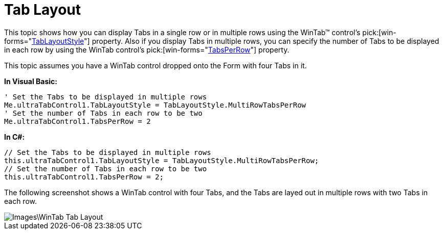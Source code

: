 ﻿////

|metadata|
{
    "name": "wintab-tab-layout",
    "controlName": ["WinTab"],
    "tags": ["Layouts"],
    "guid": "{651EA797-6732-4F62-9E48-0FFB389FD09C}",  
    "buildFlags": [],
    "createdOn": "0001-01-01T00:00:00Z"
}
|metadata|
////

= Tab Layout

This topic shows how you can display Tabs in a single row or in multiple rows using the WinTab™ control’s  pick:[win-forms="link:{ApiPlatform}win.ultrawintabcontrol{ApiVersion}~infragistics.win.ultrawintabcontrol.ultratabcontrolbase~tablayoutstyle.html[TabLayoutStyle]"]  property. Also if you display Tabs in multiple rows, you can specify the number of Tabs to be displayed in each row by using the WinTab control’s  pick:[win-forms="link:{ApiPlatform}win.ultrawintabcontrol{ApiVersion}~infragistics.win.ultrawintabcontrol.ultratabcontrolbase~tabsperrow.html[TabsPerRow]"]  property.

This topic assumes you have a WinTab control dropped onto the Form with four Tabs in it.

*In Visual Basic:*

----
' Set the Tabs to be displayed in multiple rows 
Me.ultraTabControl1.TabLayoutStyle = TabLayoutStyle.MultiRowTabsPerRow 
' Set the number of Tabs in each row to be two 
Me.ultraTabControl1.TabsPerRow = 2
----

*In C#:*

----
// Set the Tabs to be displayed in multiple rows
this.ultraTabControl1.TabLayoutStyle = TabLayoutStyle.MultiRowTabsPerRow;
// Set the number of Tabs in each row to be two
this.ultraTabControl1.TabsPerRow = 2;
----

The following screenshot shows a WinTab control with four Tabs, and the Tabs are layed out in multiple rows with two Tabs in each row.

image::Images\WinTab_Tab_Layout.png[]